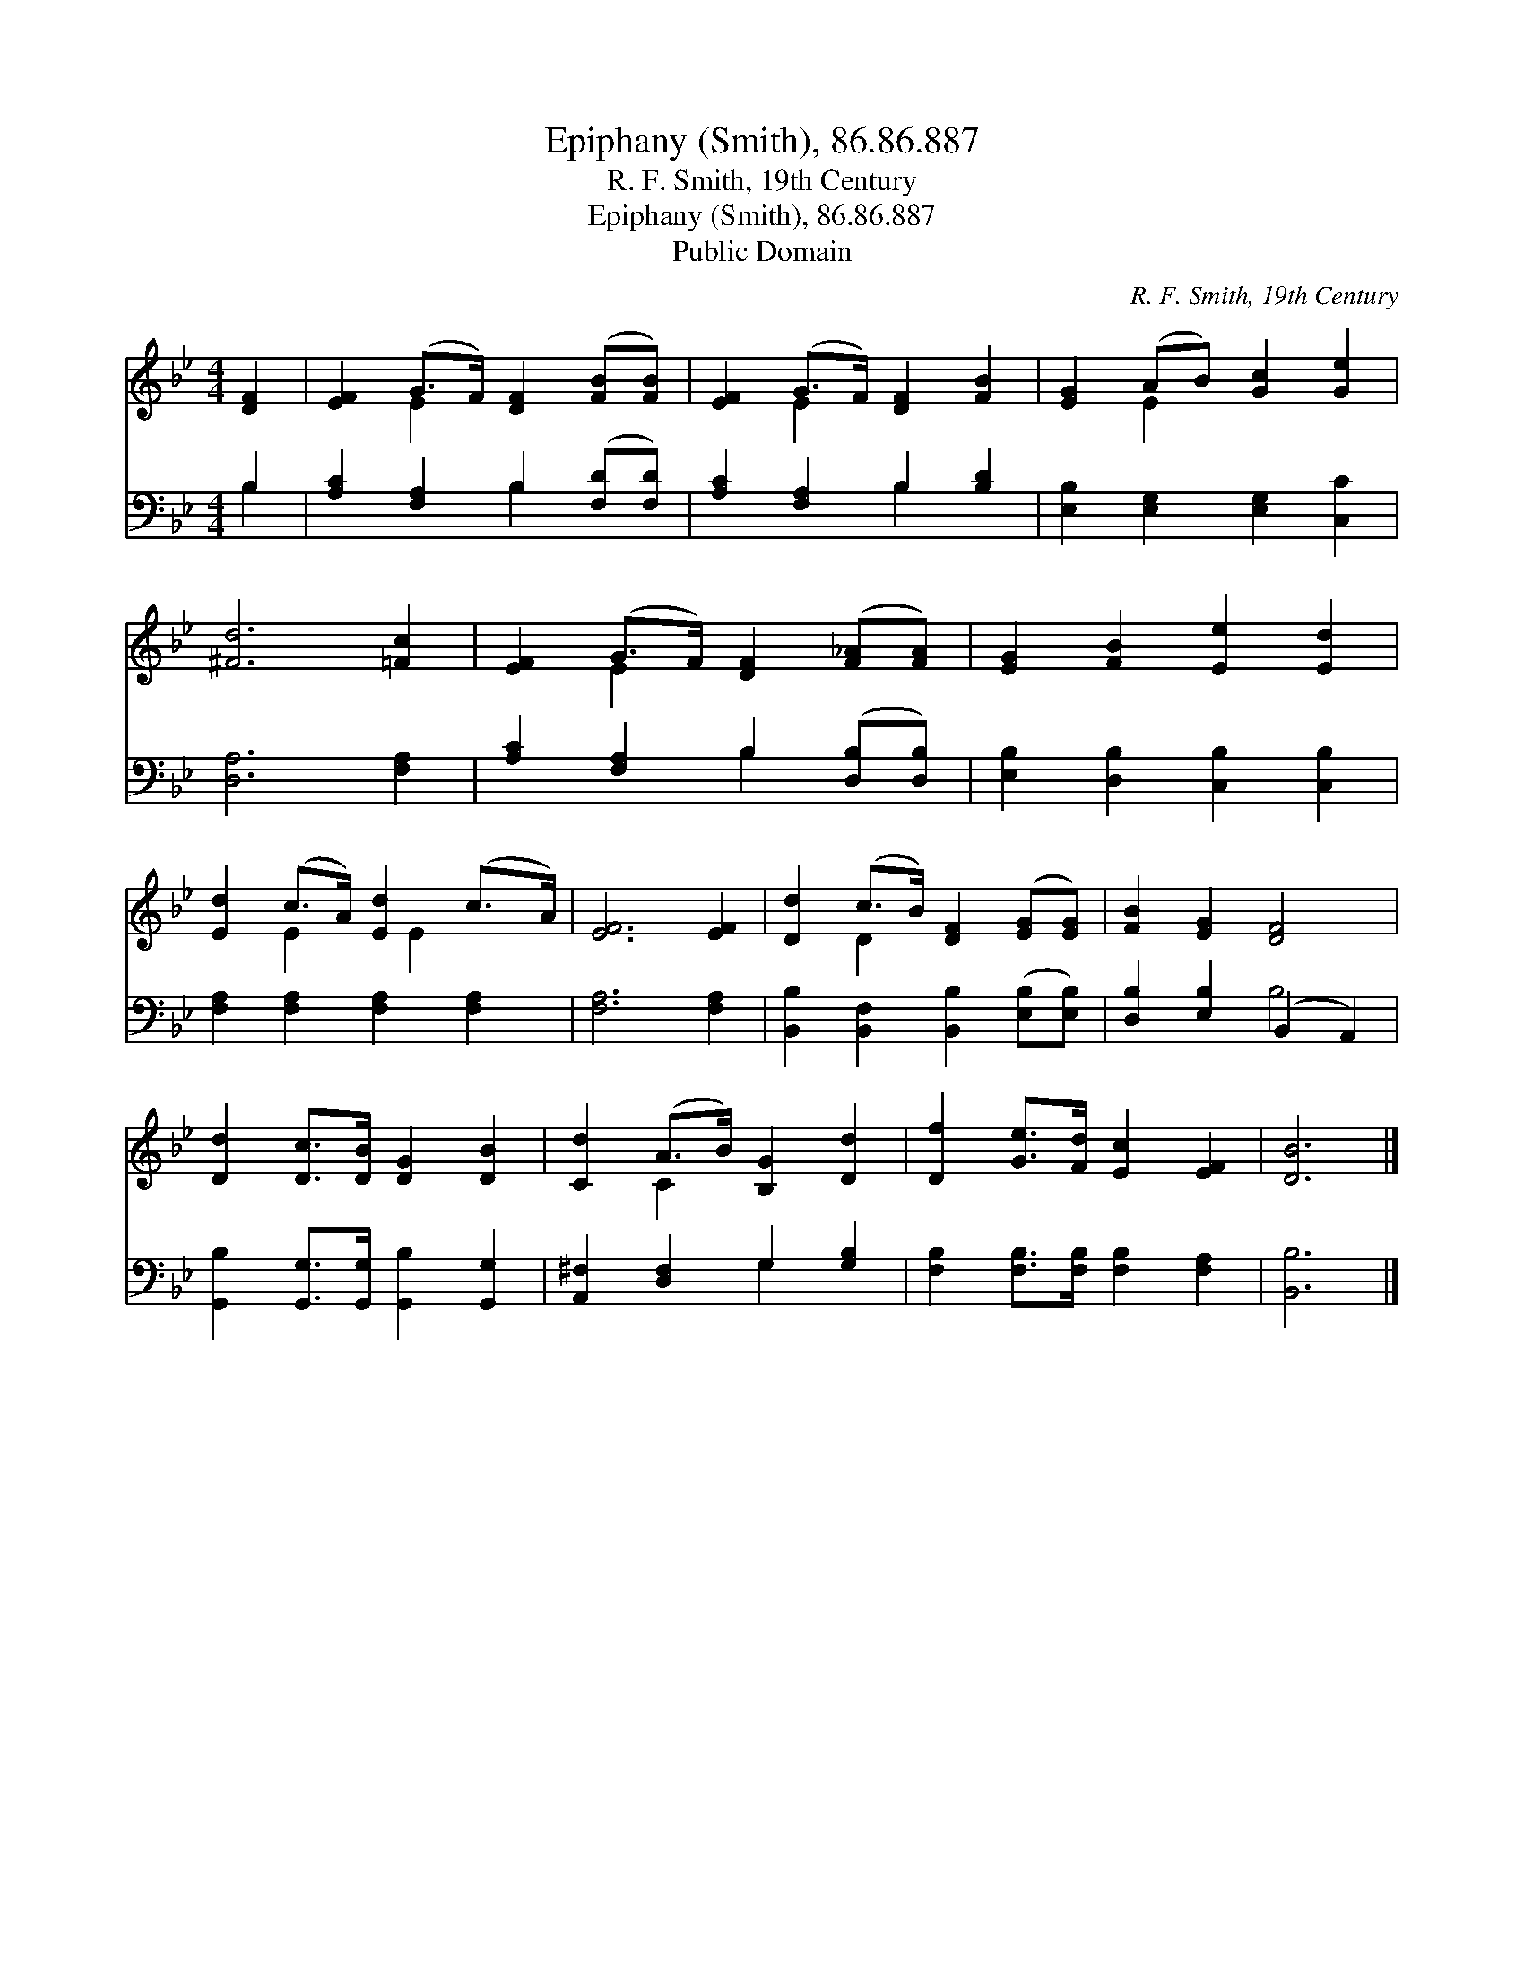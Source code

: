 X:1
T:Epiphany (Smith), 86.86.887
T:R. F. Smith, 19th Century
T:Epiphany (Smith), 86.86.887
T:Public Domain
C:R. F. Smith, 19th Century
Z:Public Domain
%%score ( 1 2 ) ( 3 4 )
L:1/8
M:4/4
K:Bb
V:1 treble 
V:2 treble 
V:3 bass 
V:4 bass 
V:1
 [DF]2 | [EF]2 (G>F) [DF]2 ([FB][FB]) | [EF]2 (G>F) [DF]2 [FB]2 | [EG]2 (AB) [Gc]2 [Ge]2 | %4
 [^Fd]6 [=Fc]2 | [EF]2 (G>F) [DF]2 ([F_A][FA]) | [EG]2 [FB]2 [Ee]2 [Ed]2 | %7
 [Ed]2 (c>A) [Ed]2 (c>A) | [EF]6 [EF]2 | [Dd]2 (c>B) [DF]2 ([EG][EG]) | [FB]2 [EG]2 [DF]4 | %11
 [Dd]2 [Dc]>[DB] [DG]2 [DB]2 | [Cd]2 (A>B) [B,G]2 [Dd]2 | [Df]2 [Ge]>[Fd] [Ec]2 [EF]2 | [DB]6 |] %15
V:2
 x2 | x2 E2 x4 | x2 E2 x4 | x2 E2 x4 | x8 | x2 E2 x4 | x8 | x2 E2 x/ E2 x3/2 | x8 | x2 D2 x4 | x8 | %11
 x8 | x2 C2 x4 | x8 | x6 |] %15
V:3
 B,2 | [A,C]2 [F,A,]2 B,2 ([F,D][F,D]) | [A,C]2 [F,A,]2 B,2 [B,D]2 | %3
 [E,B,]2 [E,G,]2 [E,G,]2 [C,C]2 | [D,A,]6 [F,A,]2 | [A,C]2 [F,A,]2 B,2 ([D,B,][D,B,]) | %6
 [E,B,]2 [D,B,]2 [C,B,]2 [C,B,]2 | [F,A,]2 [F,A,]2 [F,A,]2 [F,A,]2 | [F,A,]6 [F,A,]2 | %9
 [B,,B,]2 [B,,F,]2 [B,,B,]2 ([E,B,][E,B,]) | [D,B,]2 [E,B,]2 (B,,2 A,,2) | %11
 [G,,B,]2 [G,,G,]>[G,,G,] [G,,B,]2 [G,,G,]2 | [A,,^F,]2 [D,F,]2 G,2 [G,B,]2 | %13
 [F,B,]2 [F,B,]>[F,B,] [F,B,]2 [F,A,]2 | [B,,B,]6 |] %15
V:4
 B,2 | x4 B,2 x2 | x4 B,2 x2 | x8 | x8 | x4 B,2 x2 | x8 | x8 | x8 | x8 | x4 B,4 | x8 | x4 G,2 x2 | %13
 x8 | x6 |] %15

